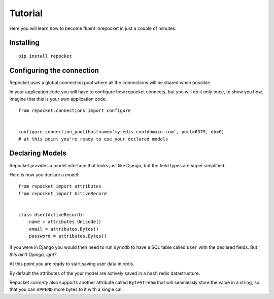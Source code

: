 .. _tutorial:

Tutorial
========

Here you will learn how to become fluent inrepocket in just a couple
of minutes.


Installing
^^^^^^^^^^

.. highlight:: bash

::

   pip install repocket


Configuring the connection
^^^^^^^^^^^^^^^^^^^^^^^^^^

Repocket uses a global connection pool where all the connections will
be shared when possible.

In your application code you will have to configure how repocket
connects, but you will do it only once, to show you how, imagine that
this is your own application code:


.. highlight:: python

::

   from repocket.connections import configure


   configure.connection_pool(hostname='myredis.cooldomain.com', port=6379, db=0)
   # at this point you're ready to use your declared models



Declaring Models
^^^^^^^^^^^^^^^^

Repocket provides a model interface that looks just like Django, but
the field types are super simplified.

Here is how you declare a model:


::

   from repocket import attributes
   from repocket import ActiveRecord


   class User(ActiveRecord):
       name = attributes.Unicode()
       email = attributes.Bytes()
       password = attributes.Bytes()


If you were in Django you would then need to run ``syncdb`` to have a
SQL table called ``User`` with the declared fields. But *this ain't
Django, ight?*

At this point you are ready to start saving user data in redis.

By default the attributes of the your model are actively saved in a
``hash`` redis datastructure.

Repocket *currenty* also supports another attribute called
``ByteStream`` that will seamlessly store the value in a string, so
that you can ``APPEND`` more bytes to it with a single call.
